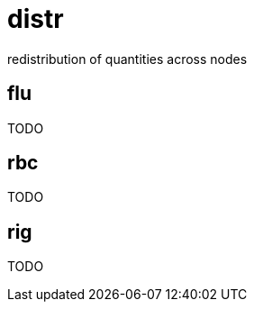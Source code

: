 = distr
:lext: adoc

redistribution of quantities across nodes

== flu
TODO

== rbc
TODO

== rig
TODO
